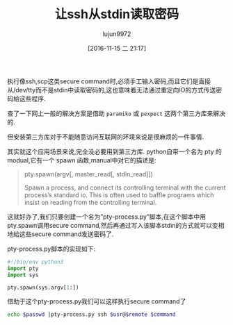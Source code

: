 #+TITLE: 让ssh从stdin读取密码
#+AUTHOR: lujun9972
#+TAGS: ssh,python,stdin
#+DATE: [2016-11-15 二 21:17]
#+LANGUAGE:  zh-CN
#+OPTIONS:  H:6 num:nil toc:t \n:nil ::t |:t ^:nil -:nil f:t *:t <:nil

执行像ssh,scp这类secure command时,必须手工输入密码,而且它们是直接从/dev/tty而不是stdin中读取密码的,这也意味着无法通过重定向IO的方式传送密码給这些程序. 

查了一下网上一般的解决方案是借助 =paramiko= 或 =pexpect= 这两个第三方库来解决的.

但安装第三方库对于不能随意访问互联网的环境来说是很麻烦的一件事情.

其实就这个应用场景来说,完全没必要用到第三方库. python自带一个名为 pty 的modual,它有一个 spawn 函数,manual中对它的描述是:

#+BEGIN_QUOTE
    pty.spawn(argv[, master_read[, stdin_read]]) 

         Spawn a process, and connect its controlling terminal with the current process’s standard io. This is often used to baffle programs which insist on reading from the controlling terminal. 
#+END_QUOTE

这就好办了,我们只要创建一个名为”pty-process.py”脚本,在这个脚本中用pty.spawn调用secure command,然后再通过写入该脚本stdin的方式就可以变相地給这些secure command发送密码了.

pty-process.py脚本的实现如下:

#+BEGIN_SRC python
  #!/bin/env python3
  import pty
  import sys

  pty.spawn(sys.argv[1:])
#+END_SRC

借助于这个pty-process.py我们可以这样执行secure command了
#+BEGIN_SRC sh
  echo $passwd |pty-process.py ssh $usr@$remote $command
#+END_SRC
